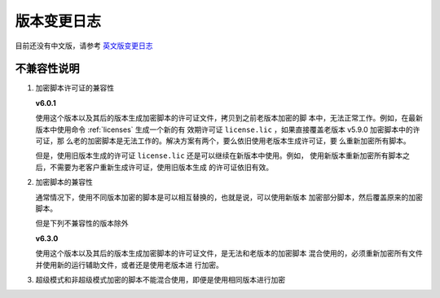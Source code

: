 版本变更日志
===========

目前还没有中文版，请参考 `英文版变更日志 </en/latest/change-logs.html>`_

不兼容性说明
------------

1. 加密脚本许可证的兼容性

   **v6.0.1**

   使用这个版本以及其后的版本生成加密脚本的许可证文件，拷贝到之前老版本加密的脚
   本中，无法正常工作。例如，在最新版本中使用命令 :ref:`licenses` 生成一个新的有
   效期许可证 ``license.lic`` ，如果直接覆盖老版本 v5.9.0 加密脚本中的许可证，那
   么老的加密脚本是无法工作的。解决方案有两个，要么依旧使用老版本生成许可证，要
   么重新加密所有脚本。

   但是，使用旧版本生成的许可证 ``license.lic`` 还是可以继续在新版本中使用。例如，
   使用新版本重新加密所有脚本之后，不需要为老客户重新生成许可证，使用旧版本生成
   的许可证依旧有效。

2. 加密脚本的兼容性

   通常情况下，使用不同版本加密的脚本是可以相互替换的，也就是说，可以使用新版本
   加密部分脚本，然后覆盖原来的加密脚本。

   但是下列不兼容性的版本除外

   **v6.3.0**

   使用这个版本以及其后的版本生成加密脚本的许可证文件，是无法和老版本的加密脚本
   混合使用的，必须重新加密所有文件并使用新的运行辅助文件，或者还是使用老版本进
   行加密。

3. 超级模式和非超级模式加密的脚本不能混合使用，即便是使用相同版本进行加密
